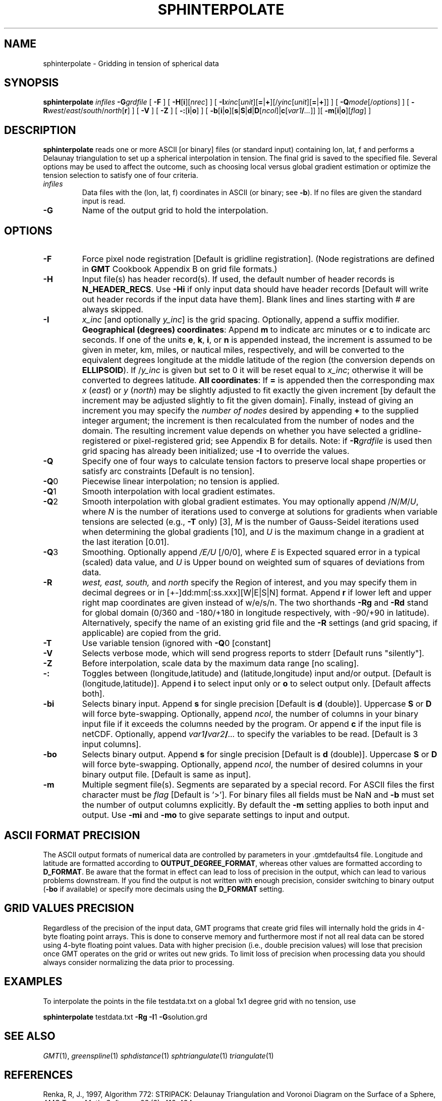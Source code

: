 .TH SPHINTERPOLATE 1 "1 Jan 2013" "GMT 4.5.9" "Generic Mapping Tools"
.SH NAME
sphinterpolate \- Gridding in tension of spherical data
.SH SYNOPSIS
\fBsphinterpolate\fP \fIinfiles\fP \fB\-G\fP\fIgrdfile\fP [ \fB\-F\fP ] [ \fB\-H\fP[\fBi\fP][\fInrec\fP] ] [ \fB\-I\fP\fIxinc\fP[\fIunit\fP][\fB=\fP|\fB+\fP][/\fIyinc\fP[\fIunit\fP][\fB=\fP|\fB+\fP]] ] 
[ \fB\-Q\fP\fImode\fP[/\fIoptions\fP] ] [ \fB\-R\fP\fIwest\fP/\fIeast\fP/\fIsouth\fP/\fInorth\fP[\fBr\fP] ] [ \fB\-V\fP ] [ \fB\-Z\fP ] [ \fB\-:\fP[\fBi\fP|\fBo\fP] ] [ \fB\-b\fP[\fBi\fP|\fBo\fP][\fBs\fP|\fBS\fP|\fBd\fP|\fBD\fP[\fIncol\fP]|\fBc\fP[\fIvar1\fP\fB/\fP\fI...\fP]] ][ \fB\-m\fP[\fBi\fP|\fBo\fP][\fIflag\fP] ] 
.SH DESCRIPTION
\fBsphinterpolate\fP reads one or more ASCII [or binary] files (or standard input) containing lon, lat, f and
performs a Delaunay triangulation to set up a spherical interpolation in tension.  The final grid is saved
to the specified file.  Several options may be used to affect the outcome, such as choosing local versus global gradient
estimation or optimize the tension selection to satisfy one of four criteria.
.TP
\fIinfiles\fP
Data files with the (lon, lat, f) coordinates in ASCII (or binary; see \fB\-b\fP).  If no files are given the standard input is read.
.TP
\fB\-G\fP
Name of the output grid to hold the interpolation.
.SH OPTIONS
.TP
\fB\-F\fP
Force pixel node registration [Default is gridline registration].
(Node registrations are defined in \fBGMT\fP Cookbook Appendix B on grid file formats.)
.TP
\fB\-H\fP
Input file(s) has header record(s).  If used, the default number of header records is \fBN_HEADER_RECS\fP.
Use \fB\-Hi\fP if only input data should have header records [Default will write out header records if the
input data have them]. Blank lines and lines starting with # are always skipped.
.TP
\fB\-I\fP
\fIx_inc\fP [and optionally \fIy_inc\fP] is the grid spacing. Optionally, append a suffix
modifier.  \fBGeographical (degrees) coordinates\fP: Append \fBm\fP to
indicate arc minutes or \fBc\fP to indicate arc seconds.  If one of the units \fBe\fP, \fBk\fP, \fBi\fP,
or \fBn\fP is appended instead, the increment is assumed to be given in meter, km, miles, or
nautical miles, respectively, and will be converted to the equivalent degrees longitude at
the middle latitude of the region (the conversion depends on \fBELLIPSOID\fP).  If /\fIy_inc\fP is given but set to 0 it will be reset equal to
\fIx_inc\fP; otherwise it will be converted to degrees latitude.  
\fBAll coordinates\fP: If \fB=\fP is appended then
the corresponding max \fIx\fP (\fIeast\fP) or \fIy\fP (\fInorth\fP) may be slightly adjusted to fit exactly the given increment
[by default the increment may be adjusted slightly to fit the given domain].  Finally, instead
of giving an increment you may specify the \fInumber of nodes\fP desired by appending \fB+\fP to
the supplied integer argument; the increment is then recalculated from the number of nodes and the domain.
The resulting increment value depends on whether you have selected a gridline-registered
or pixel-registered grid; see Appendix B for details.  Note: if \fB\-R\fP\fIgrdfile\fP is used then
grid spacing has already been initialized; use \fB\-I\fP to override the values.
.TP
\fB\-Q\fP
Specify one of four ways to calculate tension factors to preserve local shape properties or
satisfy arc constraints [Default is no tension].
.TP
\fB\-Q\fP0
Piecewise linear interpolation; no tension is applied.
.TP
\fB\-Q\fP1
Smooth interpolation with local gradient estimates.
.TP
\fB\-Q\fP2
Smooth interpolation with global gradient estimates.  You may optionally append /\fIN\fP/\fIM\fP/\fIU\fP, where
\fIN\fP is the number of iterations used to converge at solutions for gradients when variable tensions are selected (e.g., \fB\-T\fP only) [3],
\fIM\fP is the number of Gauss-Seidel iterations used when determining the global gradients [10], and
\fIU\fP is the maximum change in a gradient at the last iteration [0.01].
.TP
\fB\-Q\fP3
Smoothing.  Optionally append \fI/E/U\fP [/0/0], where
\fIE\fP is Expected squared error in a typical (scaled) data value, and
\fIU\fP is Upper bound on  weighted sum of squares of deviations from data.
.TP
\fB\-R\fP
\fIwest, east, south,\fP and \fInorth\fP specify the Region of interest, and you may specify them
in decimal degrees or in [+-]dd:mm[:ss.xxx][W|E|S|N] format.  Append \fBr\fP if lower left and upper right
map coordinates are given instead of w/e/s/n.  The two shorthands \fB\-Rg\fP and \fB\-Rd\fP stand for global domain
(0/360 and -180/+180 in longitude respectively, with -90/+90 in latitude). Alternatively, specify the name
of an existing grid file and the \fB\-R\fP settings (and grid spacing, if applicable) are copied from the grid.
.TP
\fB\-T\fP
Use variable tension (ignored with \fB\-Q\fP0 [constant]
.TP
\fB\-V\fP
Selects verbose mode, which will send progress reports to stderr [Default runs "silently"].
.TP
\fB\-Z\fP
Before interpolation, scale data by the maximum data range [no scaling].
.TP
\fB\-:\fP
Toggles between (longitude,latitude) and (latitude,longitude) input and/or output.  [Default is (longitude,latitude)].
Append \fBi\fP to select input only or \fBo\fP to select output only.  [Default affects both].
.TP
\fB\-bi\fP
Selects binary input.
Append \fBs\fP for single precision [Default is \fBd\fP (double)].
Uppercase \fBS\fP or \fBD\fP will force byte-swapping.
Optionally, append \fIncol\fP, the number of columns in your binary input file
if it exceeds the columns needed by the program.
Or append \fBc\fP if the input file is netCDF. Optionally, append \fIvar1\fP\fB/\fP\fIvar2\fP\fB/\fP\fI...\fP to
specify the variables to be read.
[Default is 3 input columns].
.TP
\fB\-bo\fP
Selects binary output.
Append \fBs\fP for single precision [Default is \fBd\fP (double)].
Uppercase \fBS\fP or \fBD\fP will force byte-swapping.
Optionally, append \fIncol\fP, the number of desired columns in your binary output file.
[Default is same as input].
.TP
\fB\-m\fP
Multiple segment file(s).  Segments are separated by a special record.
For ASCII files the first character must be \fIflag\fP [Default is '>'].
For binary files all fields must be NaN and \fB\-b\fP must
set the number of output columns explicitly.  By default the \fB\-m\fP
setting applies to both input and output.  Use \fB\-mi\fP and \fB\-mo\fP
to give separate settings to input and output.
.SH ASCII FORMAT PRECISION
The ASCII output formats of numerical data are controlled by parameters in
your \.gmtdefaults4 file.  Longitude and latitude are formatted according to
\fBOUTPUT_DEGREE_FORMAT\fP, whereas other values are formatted according
to \fBD_FORMAT\fP.  Be aware that the format in effect can lead to loss of
precision in the output, which can lead to various problems downstream.  If
you find the output is not written with enough precision, consider switching
to binary output (\fB\-bo\fP if available) or specify more decimals using
the \fBD_FORMAT\fP setting.
.SH GRID VALUES PRECISION
Regardless of the precision of the input data, GMT programs that create
grid files will internally hold the grids in 4-byte floating point
arrays.  This is done to conserve memory and furthermore most if not all
real data can be stored using 4-byte floating point values.  Data with
higher precision (i.e., double precision values) will lose that precision
once GMT operates on the grid or writes out new grids.  To limit loss
of precision when processing data you should always consider normalizing
the data prior to processing.
.SH EXAMPLES
To interpolate the points in the file testdata.txt on a global 1x1 degree grid with no tension, use
.br
.sp
\fBsphinterpolate\fP testdata.txt \fB\-Rg \-I\fP1 \fB\-G\fPsolution.grd
.SH "SEE ALSO"
.IR GMT (1),
.IR greenspline (1)
.IR sphdistance (1)
.IR sphtriangulate (1)
.IR triangulate (1)
.SH REFERENCES
Renka, R, J., 1997, Algorithm 772: STRIPACK: Delaunay Triangulation and Voronoi Diagram on the Surface of a Sphere, 
\fIAMC Trans. Math. Software, 23\fP (3), 416\-434.
.br
Renka, R, J,, 1997, Algorithm 773: SSRFPACK: Interpolation of scattered
data on the Surface of a Sphere with a surface under tension,
\fIAMC Trans. Math. Software, 23\fP (3), 435-442.
